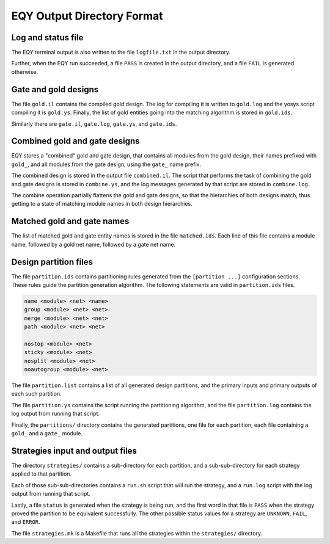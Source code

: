 
EQY Output Directory Format
===========================

Log and status file
-------------------

The EQY terminal output is also written to the file ``logfile.txt``
in the output directory.

Further, when the EQY run succeeded, a file ``PASS`` is created
in the output directory, and a file ``FAIL`` is generated otherwise.

Gate and gold designs
---------------------

The file ``gold.il`` contains the compiled gold design. The log
for compiling it is written to ``gold.log`` and the yosys
script compiling it is ``gold.ys``. Finally, the list of
gold entities going into the matching algorithm is stored
in ``gold.ids``.

Similarly there are ``gate.il``, ``gate.log``, ``gate.ys``,
and ``gate.ids``.

Combined gold and gate designs
------------------------------

EQY stores a "combined" gold and gate design, that contains
all modules from the gold design, their names prefixed with ``gold_``,
and all modules from the gate design, using the ``gate_`` name
prefix.

The combined design is stored in the output file ``combined.il``.
The script that performs the task of combining the gold and
gate designs is stored in ``combine.ys``, and the log messages
generated by that script are stored in ``combine.log``.

The combine operation partially flattens the gold and gate designs,
so that the hierarchies of both designs match, thus getting to a
state of matching module names in both design hierarchies.

Matched gold and gate names
---------------------------

The list of matched gold and gate entity names is stored in
the file ``matched.ids``. Each line of this file contains
a module name, followed by a gold net name, followed by
a gate net name.

Design partition files
----------------------

The file ``partition.ids`` contains partitioning rules generated from the
``[partition ...]`` configuration sections. These rules guide the partition
generation algorithm. The following statements are valid in ``partition.ids``
files.

.. code-block:: text

   name <module> <net> <name>
   group <module> <net> <net>
   merge <module> <net> <net>
   path <module> <net> <net>

   nostop <module> <net>
   sticky <module> <net>
   nosplit <module> <net>
   noautogroup <module> <net>

The file ``partition.list`` contains a list of all generated design partitions,
and the primary inputs and primary outputs of each such partition.

The file ``partition.ys`` contains the script running the partitioning
algorithm, and the file ``partition.log`` contains the log output
from running that script.

Finally, the ``partitions/`` directory contains the generated partitions,
one file for each partition, each file containing a ``gold_`` and a ``gate_``
module.

Strategies input and output files
---------------------------------

The directory ``strategies/`` contains a sub-directory for each partition,
and a sub-sub-directory for each strategy applied to that partition.

Each of those sub-sub-directories contains a ``run.sh`` script that will
run the strategy, and a ``run.log`` script with the log output from running
that script.

Lastly, a file ``status`` is generated when the strategy is being run,
and the first word in that file is ``PASS`` when the strategy proved the
partition to be equivalent successfully. The other possible status values for a
strategy are ``UNKNOWN``, ``FAIL``, and ``ERROR``.

The file ``strategies.mk`` is a Makefile that runs all the strategies
within the ``strategies/`` directory.

